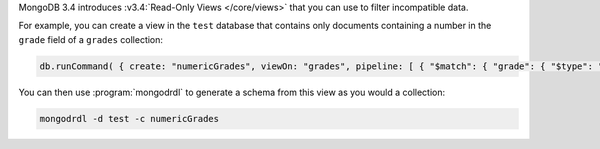 MongoDB 3.4 introduces :v3.4:`Read-Only Views </core/views>` that you can
use to filter incompatible data.

For example, you can create a view in the ``test`` database that contains
only documents containing a number in the ``grade`` field of a ``grades``
collection:

.. code-block:: javascript

   db.runCommand( { create: "numericGrades", viewOn: "grades", pipeline: [ { "$match": { "grade": { "$type": "number" } } } ] } )

You can then use :program:`mongodrdl` to generate a schema from this view
as you would a collection:

.. code-block:: sh

   mongodrdl -d test -c numericGrades
